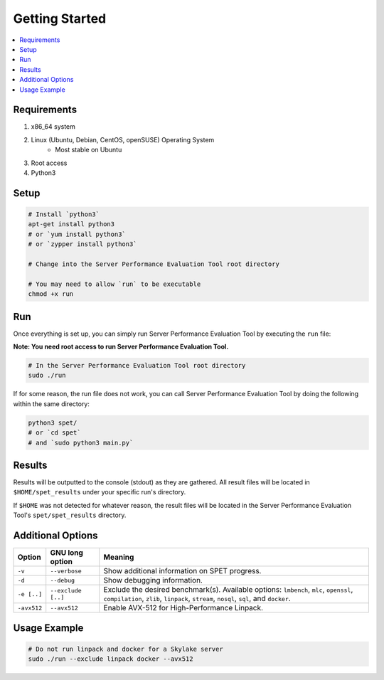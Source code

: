 ===============
Getting Started
===============

.. contents::
   :depth: 3
   :backlinks: top
   :local:

************
Requirements
************

1. x86_64 system
2. Linux (Ubuntu, Debian, CentOS, openSUSE) Operating System
      + Most stable on Ubuntu
3. Root access
4. Python3

*****
Setup
*****

.. code-block:: bash

    # Install `python3`
    apt-get install python3
    # or `yum install python3`
    # or `zypper install python3`

    # Change into the Server Performance Evaluation Tool root directory

    # You may need to allow `run` to be executable
    chmod +x run

***
Run
***

Once everything is set up, you can simply run Server Performance Evaluation
Tool by executing the ``run`` file:

**Note: You need root access to run Server Performance Evaluation Tool.**

.. code-block:: bash

    # In the Server Performance Evaluation Tool root directory
    sudo ./run

If for some reason, the run file does not work, you can call Server Performance
Evaluation Tool by doing the following within the same directory:

.. code-block:: bash

    python3 spet/
    # or `cd spet`
    # and `sudo python3 main.py`

*******
Results
*******

Results will be outputted to the console (stdout) as they are gathered.
All result files will be located in ``$HOME/spet_results`` under your specific
run's directory.

If ``$HOME`` was not detected for whatever reason, the result files will be
located in the Server Performance Evaluation Tool's ``spet/spet_results``
directory.

******************
Additional Options
******************

+-------------+--------------------+------------------------------------------+
| Option      | GNU long option    | Meaning                                  |
+=============+====================+==========================================+
| ``-v``      | ``--verbose``      | Show additional information on SPET      |
|             |                    | progress.                                |
+-------------+--------------------+------------------------------------------+
| ``-d``      | ``--debug``        | Show debugging information.              |
+-------------+--------------------+------------------------------------------+
| ``-e [..]`` | ``--exclude [..]`` | Exclude the desired benchmark(s).        |
|             |                    | Available options: ``lmbench``, ``mlc``, |
|             |                    | ``openssl``, ``compilation``, ``zlib``,  |
|             |                    | ``linpack``, ``stream``, ``nosql``,      |
|             |                    | ``sql``, and ``docker``.                 |
+-------------+--------------------+------------------------------------------+
| ``-avx512`` | ``--avx512``       | Enable AVX-512 for High-Performance      |
|             |                    | Linpack.                                 |
+-------------+--------------------+------------------------------------------+


*************
Usage Example
*************

.. code-block:: bash

    # Do not run linpack and docker for a Skylake server
    sudo ./run --exclude linpack docker --avx512
